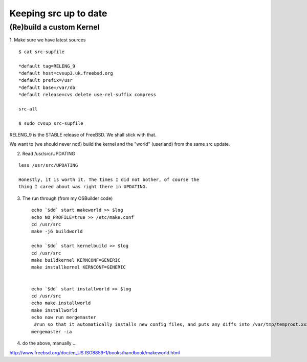 ======================
Keeping src up to date
======================

(Re)build a custom Kernel
=========================

1. Make sure we have latest sources
::

 $ cat src-supfile 

 *default tag=RELENG_9
 *default host=cvsup3.uk.freebsd.org
 *default prefix=/usr
 *default base=/var/db
 *default release=cvs delete use-rel-suffix compress

 src-all

 $ sudo cvsup src-supfile


RELENG_9 is the STABLE release of FreeBSD.  We shall stick with that.

We want to (we should never not!) build the kernel and the "world"
(userland) from the same src update.

2. Read /usr/src/UPDATING

::

   less /usr/src/UPDATING

   Honestly, it is worth it. The times I did not bother, of course the
   thing I cared about was right there in UPDATING.


3. The run through (from my OSBuilder code) ::

    echo `$dd` start makeworld >> $log
    echo NO_PROFILE=true >> /etc/make.conf
    cd /usr/src
    make -j6 buildworld

    echo `$dd` start kernelbuild >> $log
    cd /usr/src
    make buildkernel KERNCONF=GENERIC
    make installkernel KERNCONF=GENERIC


    echo `$dd` start installworld >> $log
    cd /usr/src
    echo make installworld
    make installworld
    echo now run mergemaster
     #run so that it automatically installs new config files, and puts any diffs into /var/tmp/temproot.xxx
    mergemaster -ia


4. do the above, manually ...









http://www.freebsd.org/doc/en_US.ISO8859-1/books/handbook/makeworld.html
